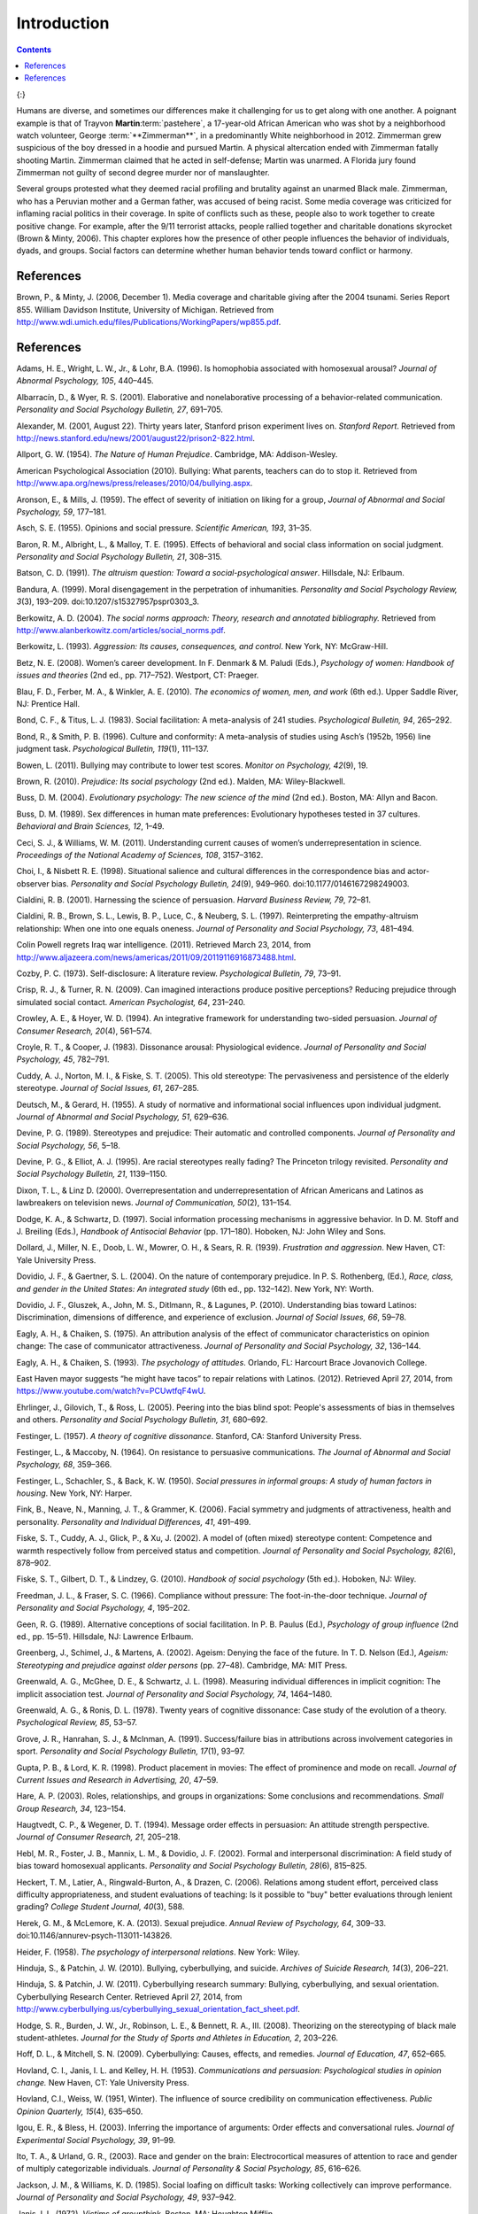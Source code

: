 ============
Introduction
============



.. contents::
   :depth: 3
..



|Two photographs show people holding signs at public events in response
to Trayvon Martin’s death. The signs include words and messages such as,
“Justice,” “Wearing a hoodie is not a crime,” “Hoodies don’t kill
people; guns kill people,” and, “Do I look suspicious?”|\ {:}

Humans are diverse, and sometimes our differences make it challenging
for us to get along with one another. A poignant example is that of
Trayvon **Martin**:term:`pastehere`, a 17-year-old
African American who was shot by a neighborhood watch volunteer, George
:term:`**Zimmerman**`, in a predominantly
White neighborhood in 2012. Zimmerman grew suspicious of the boy dressed
in a hoodie and pursued Martin. A physical altercation ended with
Zimmerman fatally shooting Martin. Zimmerman claimed that he acted in
self-defense; Martin was unarmed. A Florida jury found Zimmerman not
guilty of second degree murder nor of manslaughter.

Several groups protested what they deemed racial profiling and brutality
against an unarmed Black male. Zimmerman, who has a Peruvian mother and
a German father, was accused of being racist. Some media coverage was
criticized for inflaming racial politics in their coverage. In spite of
conflicts such as these, people also to work together to create positive
change. For example, after the 9/11 terrorist attacks, people rallied
together and charitable donations skyrocket (Brown & Minty, 2006). This
chapter explores how the presence of other people influences the
behavior of individuals, dyads, and groups. Social factors can determine
whether human behavior tends toward conflict or harmony.

References
==========

Brown, P., & Minty, J. (2006, December 1). Media coverage and charitable
giving after the 2004 tsunami. Series Report 855. William Davidson
Institute, University of Michigan. Retrieved from
http://www.wdi.umich.edu/files/Publications/WorkingPapers/wp855.pdf.

.. _references-1:

References
==========

Adams, H. E., Wright, L. W., Jr., & Lohr, B.A. (1996). Is homophobia
associated with homosexual arousal? *Journal of Abnormal Psychology,
105*, 440–445.

Albarracín, D., & Wyer, R. S. (2001). Elaborative and nonelaborative
processing of a behavior-related communication. *Personality and Social
Psychology Bulletin, 27*, 691–705.

Alexander, M. (2001, August 22). Thirty years later, Stanford prison
experiment lives on. *Stanford Report*. Retrieved from
http://news.stanford.edu/news/2001/august22/prison2-822.html.

Allport, G. W. (1954). *The Nature of Human Prejudice*. Cambridge, MA:
Addison-Wesley.

American Psychological Association (2010). Bullying: What parents,
teachers can do to stop it. Retrieved from
http://www.apa.org/news/press/releases/2010/04/bullying.aspx.

Aronson, E., & Mills, J. (1959). The effect of severity of initiation on
liking for a group, *Journal of Abnormal and Social Psychology, 59*,
177–181.

Asch, S. E. (1955). Opinions and social pressure. *Scientific American,
193*, 31–35.

Baron, R. M., Albright, L., & Malloy, T. E. (1995). Effects of
behavioral and social class information on social judgment. *Personality
and Social Psychology Bulletin, 21*, 308–315.

Batson, C. D. (1991). *The altruism question: Toward a
social-psychological answer*. Hillsdale, NJ: Erlbaum.

Bandura, A. (1999). Moral disengagement in the perpetration of
inhumanities. *Personality and Social Psychology Review, 3*\ (3),
193–209. doi:10.1207/s15327957pspr0303\_3.

Berkowitz, A. D. (2004). *The social norms approach: Theory, research
and annotated bibliography.* Retrieved from
http://www.alanberkowitz.com/articles/social\_norms.pdf.

Berkowitz, L. (1993). *Aggression: Its causes, consequences, and
control*. New York, NY: McGraw-Hill.

Betz, N. E. (2008). Women’s career development. In F. Denmark & M.
Paludi (Eds.), *Psychology of women: Handbook of issues and theories*
(2nd ed., pp. 717–752). Westport, CT: Praeger.

Blau, F. D., Ferber, M. A., & Winkler, A. E. (2010). *The economics of
women, men, and work* (6th ed.). Upper Saddle River, NJ: Prentice Hall.

Bond, C. F., & Titus, L. J. (1983). Social facilitation: A meta-analysis
of 241 studies. *Psychological Bulletin, 94*, 265–292.

Bond, R., & Smith, P. B. (1996). Culture and conformity: A meta-analysis
of studies using Asch’s (1952b, 1956) line judgment task. *Psychological
Bulletin, 119*\ (1), 111–137.

Bowen, L. (2011). Bullying may contribute to lower test scores. *Monitor
on Psychology, 42*\ (9), 19.

Brown, R. (2010). *Prejudice: Its social psychology* (2nd ed.). Malden,
MA: Wiley-Blackwell.

Buss, D. M. (2004). *Evolutionary psychology: The new science of the
mind* (2nd ed.). Boston, MA: Allyn and Bacon.

Buss, D. M. (1989). Sex differences in human mate preferences:
Evolutionary hypotheses tested in 37 cultures. *Behavioral and Brain
Sciences, 12*, 1–49.

Ceci, S. J., & Williams, W. M. (2011). Understanding current causes of
women’s underrepresentation in science. *Proceedings of the National
Academy of Sciences, 108*, 3157–3162.

Choi, I., & Nisbett R. E. (1998). Situational salience and cultural
differences in the correspondence bias and actor-observer bias.
*Personality and Social Psychology Bulletin, 24*\ (9), 949–960.
doi:10.1177/0146167298249003.

Cialdini, R. B. (2001). Harnessing the science of persuasion. *Harvard
Business Review, 79*, 72–81.

Cialdini, R. B., Brown, S. L., Lewis, B. P., Luce, C., & Neuberg, S. L.
(1997). Reinterpreting the empathy-altruism relationship: When one into
one equals oneness. *Journal of Personality and Social Psychology, 73*,
481–494.

Colin Powell regrets Iraq war intelligence. (2011). Retrieved March 23,
2014, from
http://www.aljazeera.com/news/americas/2011/09/20119116916873488.html.

Cozby, P. C. (1973). Self-disclosure: A literature review.
*Psychological Bulletin, 79*, 73–91.

Crisp, R. J., & Turner, R. N. (2009). Can imagined interactions produce
positive perceptions? Reducing prejudice through simulated social
contact. *American Psychologist, 64*, 231–240.

Crowley, A. E., & Hoyer, W. D. (1994). An integrative framework for
understanding two-sided persuasion. *Journal of Consumer Research,
20*\ (4), 561–574.

Croyle, R. T., & Cooper, J. (1983). Dissonance arousal: Physiological
evidence. *Journal of Personality and Social Psychology, 45*, 782–791.

Cuddy, A. J., Norton, M. I., & Fiske, S. T. (2005). This old stereotype:
The pervasiveness and persistence of the elderly stereotype. *Journal of
Social Issues, 61*, 267–285.

Deutsch, M., & Gerard, H. (1955). A study of normative and informational
social influences upon individual judgment. *Journal of Abnormal and
Social Psychology, 51*, 629–636.

Devine, P. G. (1989). Stereotypes and prejudice: Their automatic and
controlled components. *Journal of Personality and Social Psychology,
56*, 5–18.

Devine, P. G., & Elliot, A. J. (1995). Are racial stereotypes really
fading? The Princeton trilogy revisited. *Personality and Social
Psychology Bulletin, 21*, 1139–1150.

Dixon, T. L., & Linz D. (2000). Overrepresentation and
underrepresentation of African Americans and Latinos as lawbreakers on
television news. *Journal of Communication, 50*\ (2), 131–154.

Dodge, K. A., & Schwartz, D. (1997). Social information processing
mechanisms in aggressive behavior. In D. M. Stoff and J. Breiling
(Eds.), *Handbook of Antisocial Behavior* (pp. 171–180). Hoboken, NJ:
John Wiley and Sons.

Dollard, J., Miller, N. E., Doob, L. W., Mowrer, O. H., & Sears, R. R.
(1939). *Frustration and aggression*. New Haven, CT: Yale University
Press.

Dovidio, J. F., & Gaertner, S. L. (2004). On the nature of contemporary
prejudice. In P. S. Rothenberg, (Ed.), *Race, class, and gender in the
United States: An integrated study* (6th ed., pp. 132–142). New York,
NY: Worth.

Dovidio, J. F., Gluszek, A., John, M. S., Ditlmann, R., & Lagunes, P.
(2010). Understanding bias toward Latinos: Discrimination, dimensions of
difference, and experience of exclusion. *Journal of Social Issues, 66*,
59–78.

Eagly, A. H., & Chaiken, S. (1975). An attribution analysis of the
effect of communicator characteristics on opinion change: The case of
communicator attractiveness. *Journal of Personality and Social
Psychology, 32*, 136–144.

Eagly, A. H., & Chaiken, S. (1993). *The psychology of attitudes*.
Orlando, FL: Harcourt Brace Jovanovich College.

East Haven mayor suggests “he might have tacos” to repair relations with
Latinos. (2012). Retrieved April 27, 2014, from
https://www.youtube.com/watch?v=PCUwtfqF4wU.

Ehrlinger, J., Gilovich, T., & Ross, L. (2005). Peering into the bias
blind spot: People's assessments of bias in themselves and others.
*Personality and Social Psychology Bulletin, 31*, 680–692.

Festinger, L. (1957). *A theory of cognitive dissonance*. Stanford, CA:
Stanford University Press.

Festinger, L., & Maccoby, N. (1964). On resistance to persuasive
communications. *The Journal of Abnormal and Social Psychology, 68*,
359–366.

Festinger, L., Schachler, S., & Back, K. W. (1950). *Social pressures in
informal groups: A study of human factors in housing*. New York, NY:
Harper.

Fink, B., Neave, N., Manning, J. T., & Grammer, K. (2006). Facial
symmetry and judgments of attractiveness, health and personality.
*Personality and Individual Differences, 41*, 491–499.

Fiske, S. T., Cuddy, A. J., Glick, P., & Xu, J. (2002). A model of
(often mixed) stereotype content: Competence and warmth respectively
follow from perceived status and competition. *Journal of Personality
and Social Psychology, 82*\ (6), 878–902.

Fiske, S. T., Gilbert, D. T., & Lindzey, G. (2010). *Handbook of social
psychology* (5th ed.). Hoboken, NJ: Wiley.

Freedman, J. L., & Fraser, S. C. (1966). Compliance without pressure:
The foot-in-the-door technique. *Journal of Personality and Social
Psychology, 4*, 195–202.

Geen, R. G. (1989). Alternative conceptions of social facilitation. In
P. B. Paulus (Ed.), *Psychology of group influence* (2nd ed.,
pp. 15–51). Hillsdale, NJ: Lawrence Erlbaum.

Greenberg, J., Schimel, J., & Martens, A. (2002). Ageism: Denying the
face of the future. In T. D. Nelson (Ed.), *Ageism: Stereotyping and
prejudice against older persons* (pp. 27–48). Cambridge, MA: MIT Press.

Greenwald, A. G., McGhee, D. E., & Schwartz, J. L. (1998). Measuring
individual differences in implicit cognition: The implicit association
test. *Journal of Personality and Social Psychology, 74*, 1464–1480.

Greenwald, A. G., & Ronis, D. L. (1978). Twenty years of cognitive
dissonance: Case study of the evolution of a theory. *Psychological
Review, 85*, 53–57.

Grove, J. R., Hanrahan, S. J., & McInman, A. (1991). Success/failure
bias in attributions across involvement categories in sport.
*Personality and Social Psychology Bulletin, 17*\ (1), 93–97.

Gupta, P. B., & Lord, K. R. (1998). Product placement in movies: The
effect of prominence and mode on recall. *Journal of Current Issues and
Research in Advertising, 20*, 47–59.

Hare, A. P. (2003). Roles, relationships, and groups in organizations:
Some conclusions and recommendations. *Small Group Research, 34*,
123–154.

Haugtvedt, C. P., & Wegener, D. T. (1994). Message order effects in
persuasion: An attitude strength perspective. *Journal of Consumer
Research, 21*, 205–218.

Hebl, M. R., Foster, J. B., Mannix, L. M., & Dovidio, J. F. (2002).
Formal and interpersonal discrimination: A field study of bias toward
homosexual applicants. *Personality and Social Psychology Bulletin,
28*\ (6), 815–825.

Heckert, T. M., Latier, A., Ringwald-Burton, A., & Drazen, C. (2006).
Relations among student effort, perceived class difficulty
appropriateness, and student evaluations of teaching: Is it possible to
"buy" better evaluations through lenient grading? *College Student
Journal, 40*\ (3), 588.

Herek, G. M., & McLemore, K. A. (2013). Sexual prejudice. *Annual Review
of Psychology, 64*, 309–33. doi:10.1146/annurev-psych-113011-143826.

Heider, F. (1958). *The psychology of interpersonal relations*. New
York: Wiley.

Hinduja, S., & Patchin, J. W. (2010). Bullying, cyberbullying, and
suicide. *Archives of Suicide Research, 14*\ (3), 206–221.

Hinduja, S. & Patchin, J. W. (2011). Cyberbullying research summary:
Bullying, cyberbullying, and sexual orientation. Cyberbullying Research
Center. Retrieved April 27, 2014, from
http://www.cyberbullying.us/cyberbullying\_sexual\_orientation\_fact\_sheet.pdf.

Hodge, S. R., Burden, J. W., Jr., Robinson, L. E., & Bennett, R. A.,
III. (2008). Theorizing on the stereotyping of black male
student-athletes. *Journal for the Study of Sports and Athletes in
Education, 2*, 203–226.

Hoff, D. L., & Mitchell, S. N. (2009). Cyberbullying: Causes, effects,
and remedies. *Journal of Education, 47*, 652–665.

Hovland, C. I., Janis, I. L. and Kelley, H. H. (1953). *Communications
and persuasion: Psychological studies in opinion change.* New Haven, CT:
Yale University Press.

Hovland, C.I., Weiss, W. (1951, Winter). The influence of source
credibility on communication effectiveness. *Public Opinion Quarterly,
15*\ (4), 635–650.

Igou, E. R., & Bless, H. (2003). Inferring the importance of arguments:
Order effects and conversational rules. *Journal of Experimental Social
Psychology, 39*, 91–99.

Ito, T. A., & Urland, G. R., (2003). Race and gender on the brain:
Electrocortical measures of attention to race and gender of multiply
categorizable individuals. *Journal of Personality & Social Psychology,
85*, 616–626.

Jackson, J. M., & Williams, K. D. (1985). Social loafing on difficult
tasks: Working collectively can improve performance. *Journal of
Personality and Social Psychology, 49*, 937–942.

Janis, I. L. (1972). *Victims of groupthink.* Boston, MA: Houghton
Mifflin.

Jones, E. E., & Nisbett, R. E. (1971). *The actor and the observer:
Divergent perceptions of the causes of behavior*. New York: General
Learning Press.

Jost, J. T., Banaji, M. R., & Nosek, B. A. (2004). A decade of system
justification theory: Accumulated evidence of conscious and unconscious
bolstering of the status quo. *Political Psychology, 25*, 881–919.

Jost, J. T., & Major, B. (Eds.). (2001). *The psychology of legitimacy:
Emerging perspectives on ideology, justice, and intergroup relations*.
New York, NY: Cambridge University Press.

Karau, S. J., & Williams, K. D. (1993). Social loafing: A meta-analytic
review and theoretical integration. *Journal of Personality and Social
Psychology, 65*, 681–706.

Krosnick, J. A., & Alwin, D. F. (1989). Aging and susceptibility to
attitude change. *Journal of Personality and Social Psychology, 57*,
416–425.

Kumkale, G. T., & Albarracín, D. (2004). The sleeper effect in
persuasion: A meta-analytic review. *Psychological Bulletin, 130*\ (1),
143–172. doi:10.1037/0033-2909.130.1.143.

Larsen, K. S. (1990). The Asch conformity experiment: Replication and
transhistorical comparisons. *Journal of Social Behavior & Personality,
5*\ (4), 163–168.

Latané, B., & Darley, J. M. (1968). Group inhibition of bystander
intervention in emergencies. *Journal of Personality and Social
Psychology, 10*, 215–221.

Latané, B., Williams, K. and Harkins, S. G. (1979). Many hands make
light the work: The causes and consequences of social loafing. *Journal
of Personality and Social Psychology, 37*, 822–832.

Laurenceau, J.-P., Barrett, L. F., & Pietromonaco, P. R. (1998).
Intimacy as an interpersonal process: The importance of self-disclosure,
partner disclosure, and perceived partner responsiveness in
interpersonal exchanges. *Journal of Personality and Social Psychology,
74*\ (5), 1238–1251. doi:10.1037/0022-3514.74.5.1238.

Lerner, M. J., & Miller, D. T. (1978). Just world research and the
attribution process: Looking back and ahead. *Psychological Bulletin,
85*, 1030–1051.

Lumsdaine, A. A., & Janis, I. L. (1953). Resistance to
“counterpropaganda” produced by one-sided and two-sided “propaganda”
presentations. *Public Opinion Quarterly, 17*, 311–318.

Malle, B. F. (2006). The actor–observer asymmetry in attribution: A
(surprising) meta-analysis [Supplemental material]. *Psychological
Bulletin, 132*\ (6), 895–919. doi:10.1037/0033-2909.132.6.895.

Malloy, T. E., Albright, L., Kenny, D. A., Agatstein, F., & Winquist, L.
(1997). Interpersonal perception and metaperception in non-overlapping
social groups. *Journal of Personality and Social Psychology, 72*,
390–398.

Markus, H. R., & Kitayama, S. (1991). Culture and the self: Implications
for cognition, emotion, and motivation. *Psychological Review, 98*,
224–253.

Martin, C. H., & Bull, P. (2008). Obedience and conformity in clinical
practice. *British Journal of Midwifery, 16*\ (8), 504–509.

McPherson, M., Smith-Lovin, L., & Cook, J. M. (2001). Birds of a
feather: Homophily in social networks. *Annual Review of Sociology, 27*,
pp. 415–444. doi:10.1146/annurev.soc.27.1.415.

Milgram, S. (1963). Behavioral study of obedience. *Journal of Abnormal
and Social Psychology, 67*, 371–378.

Milgram, S. (1965). Some conditions of obedience and disobedience to
authority. *Human Relations, 18*, 57–76.

Miller, D. T., & Ross, M. (1975). Self-serving biases in the attribution
of causality: Fact or fiction? *Psychological Bulletin, 82*, 213–225.

Miller, N., & Campbell, D. T. (1959). Recency and primacy in persuasion
as a function of the timing of speeches and measurements. *The Journal
of Abnormal and Social Psychology, 59*, 1–9.

Mischel, W. (1977). The interaction of person and situation.
*Personality at the crossroads: Current issues in interactional
psychology*, *333*, 352.

Mitchell, D. H., & Eckstein, D. (2009). Jury dynamics and
decision-making: A prescription for groupthink. *International Journal
of Academic Research, 1*\ (1), 163–169.

Nelson, T. (Ed.). (2004). *Ageism: Stereotyping and prejudice against
older persons*. Cambridge, MA: The MIT Press.

Nisbett, R. E., Caputo, C., Legant, P., & Marecek, J. (1973). Behavior
as seen by the actor and as seen by the observer. *Journal of
Personality and Social Psychology, 27*, 154–164.

Nisbett, R. E., Peng, K., Choi, I., & Norenzayan, A. (2001). Culture and
systems of thought: Holistic versus analytic cognition. *Psychological
Review, 108*, 291–310.

Nosek, B. A. (2005). Moderators of the relationship between implicit and
explicit evaluation. *Journal of Experimental Psychology: General,
134*\ (4), 565–584.

O'Keeffe, G. S., & Clarke-Pearson, K. (2011). The impact of social media
on children, adolescents, and families. *Pediatrics, (127)*\ 4, 800–4.
doi:10.1542/peds.2011-0054.

Olson, M. A., & Fazio, R. H. (2003). Relations between implicit measures
of prejudice what are we measuring? *Psychological Science, 14*,
636–639.

Olweus, D. (1993). *Bullying at school: What we know and what we can
do*. Malden, MA: Wiley-Blackwell.

Penton-Voak, I. S., Jones, B. C., Little, A. C., Baker, S., Tiddeman,
B., Burt, D. M., & Perrett, D. I. (2001). Symmetry, sexual dimorphism in
facial proportions and male facial attractiveness. *Proceedings of the
Royal Society B: Biological Sciences, 268*, 1617–1623.

Petty, R. E., & Cacioppo, J. T. (1986). The elaboration likelihood model
of persuasion. In *Communication and persuasion: Central and peripheral
routes to attitude change* (pp. 1–24). New York, NY: Springer.
doi:10.1007/978-1-4612-4964-1.

Petty, R. E., Wegener, D. T., & Fabrigar, L. R. (1997). Attitudes and
attitude change. *Annual Review of Psychology, 48*, 609–647.

Pliner, P., Hart, H., Kohl, J., & Saari, D. (1974). Compliance without
pressure: Some further data on the foot-in-the-door technique. *Journal
of Experimental Social Psychology, 10*, 17–22.

Plant, E. A., & Devine, P. G. (1998). Internal and external motivation
to respond without prejudice. *Journal of Personality and Social
Psychology, 75*, 811–832.

Regan, P. C., & Berscheid, E. (1997). Gender differences in
characteristics desired in a potential sexual and marriage partner.
*Journal of Psychology & Human Sexuality, 9*, 25–37.

Rhodes, N., & Wood, W. (1992). Self-esteem and intelligence affect
influenceability: The mediating role of message reception.
*Psychological Bulletin, 111*, 156–171.

Richard, F. D., Bond, C. F., Jr., & Stokes-Zoota, J. J. (2003). One
hundred years of social psychology quantitatively described. *Review of
General Psychology, 7*\ (4), 331–363. doi:10.1037/1089-2680.7.4.331.

Riggio, H. R., & Garcia, A. L. (2009). The power of situations:
Jonestown and the fundamental attribution error. *Teaching of
Psychology, 36*\ (2), 108–112. doi:10.1080/00986280902739636.

Rikowski, A., & Grammer, K. (1999). Human body odour, symmetry and
attractiveness. *Proceedings of the Royal Society B: Biological
Sciences, 266*\ (1422), 869–874. doi:10.1098/rspb.1999.0717.

Roesch, S. C., & Amirkham, J. H. (1997). Boundary conditions for
self-serving attributions: Another look at the sports pages. *Journal of
Applied Social Psychology, 27*, 245–261.

Rojek, J., Rosenfeld, R., & Decker, S. (2012). Policing race: The racial
stratification of searches in police traffic stops. *Criminology, 50*,
993–1024.

Rosenberg, M. J., & Hovland, C. I. (1960). Cognitive, affective and
behavioral components of attitudes. In *Attitude organization and
change: An analysis of consistency among attitude components*
(pp. 1–14). New Haven and London: Yale University Press.

Rosenthal, R., & Jacobson, L. F. (1968). Teacher expectations for the
disadvantaged. *Scientific American, 218*, 19–23.

Ross, L. (1977). The intuitive psychologist and his shortcomings:
Distortions in the attribution process. *Advances in Experimental Social
Psychology, 10*, 173–220.

Ross, L., Amabile, T. M., & Steinmetz, J. L. (1977). Social roles,
social control, and biases in social-perception processes. *Journal of
Personality and Social Psychology, 35*, 485–494.

Ross, L., & Nisbett, R. E. (1991). *The person and the situation:
Perspectives of social psychology*. New York, NY: McGraw-Hill.

Rudman, L. A. (1998). Self-promotion as a risk factor for women: The
costs and benefits of counterstereotypical impression management.
*Journal of Personality and Social Psychology, 74*\ (3), 629–645.

Rusbult, C. E., & Van Lange, P. A. (2003). Interdependence, interaction,
and relationships. *Annual Review of Psychology, 54*, 351–575.

Schank, R. C., Abelson, R. (1977). *Scripts, plans, goals, and
understanding: An inquiry into human knowledge.* Hillsdale, NJ: Lawrence
Erlbaum Associates.

Shepperd, J. A., & Taylor, K. M. (1999). Social loafing and
expectancy-value theory. *Personality and Social Psychology Bulletin,
25*, 1147–1158.

Singh, D. (1993). Adaptive significance of female physical
attractiveness: Role of waist-to-hip ratio. *Journal of Personality and
Social Psychology, 65*, 293–307.

Sommers, S. R., & Ellsworth, P. C. (2000). Race in the courtroom:
Perceptions of guilt and dispositional attributions. *Personality and
Social Psychology Bulletin, 26*, 1367–1379.

Spears, B., Slee, P., Owens, L., & Johnson, B. (2009). Behind the scenes
and screens: Insights into the human dimension of covert and
cyberbullying. *Journal of Psychology, 217*\ (4), 189–196.
doi:10.1027/0044-3409.217.4.189.

Sternberg, R. J. (1986). A triangular theory of love. *Psychological
Review, 93*, 119–135.

Stewart, J. B. (2002). *Heart of a soldier*. New York, NY: Simon and
Schuster.

Sutton, R.M. and Douglas, K.M. (2005). Justice for all, or just for me?
More support for self-other differences in just world beliefs.
Personality and Individual Differences, 9(3). pp. 637-645. ISSN
0191-8869.

Tajfel, H. (1974). Social identity and intergroup behaviour. *Social
Science Information, 13*\ (2), 65–93.

Tajfel, H., & Turner, J. C. (1979). An integrative theory of intergroup
conflict. In W. G. Austin & S. Worchel (Eds.), *The social psychology of
intergroup relations* (pp. 33–48). Monterey, CA: Brooks-Cole.

Tavris, C., & Aronson, E. (2008). *Mistakes were made (but not by me):
Why we justify foolish beliefs, bad decisions, and hurtful acts*. New
York, NY: Houghton Mifflin Harcourt.

Taylor, L. S., Fiore, A. T., Mendelsohn, G. A., & Cheshire, C. (2011).
“Out of my league”: A real-world test of the matching hypothesis.
*Personality and Social Psychology Bulletin, 37*\ (7), 942–954.
doi:10.1177/0146167211409947.

Teger, A. I., & Pruitt, D. G. (1967). Components of group risk taking.
*Journal of Experimental Social Psychology, 3*, 189–205.

Triandis, H. C. (2001). Individualism-collectivism and personality.
*Journal of Personality, 69*, 907–924.

van Veen, V., Krug, M. K., Schooler, J. W., & Carter, C. S. (2009).
Neural activity predicts attitude change in cognitive dissonance.
*Nature Neuroscience, 12*, 1469–1474.

Vandebosch, H., & Van Cleemput, K. (2009). Cyberbullying among
youngsters: Profiles of bullies and victims. *New media & Society,
11*\ (8), 1349–1371. doi:10.1177/1461444809341263.

Walker, M. B., & Andrade, M. G. (1996). Conformity in the Asch task as a
function of age. *The Journal of Social Psychology, 136*, 367–372.

Walster, E., & Festinger, L. (1962). The effectiveness of “overheard”
persuasive communications. *Journal of Abnormal and Social Psychology,
65*, 395–402.

Wason, P. C., & Johnson-Laird, P. N. (1972). *The psychology of
deduction: Structure and content*. Cambridge, MA: Harvard University
Press.

Weiner, B. (1979). A theory of motivation for some classroom
experiences. *Journal of Educational Psychology, 71*\ (1), 3–25.

Wilson, M., & Daly, M. (1985). Competitiveness, risk taking, and
violence: The young male syndrome. *Ethology and Sociobiology, 6*,
59–73.

Wilson, T. D., Lindsey, S., & Schooler, T. Y. (2000). A model of dual
attitudes. *Psychological Review, 107*, 101–126.

Zajonc, R. B. (1965). Social facilitation. *Science, 149*\ (3681),
269–274. doi:10.1126/science.149.3681.269

Zimbardo, P. G. (2013). An end to the experiment [Slide show of the
Stanford prison experiment]. Retrieved from
http://www.prisonexp.org/psychology/37.

.. |Two photographs show people holding signs at public events in response to Trayvon Martin’s death. The signs include words and messages such as, “Justice,” “Wearing a hoodie is not a crime,” “Hoodies don’t kill people; guns kill people,” and, “Do I look suspicious?”| image:: ../resources/CNX_Psych_12_00_Trayvon.jpg
